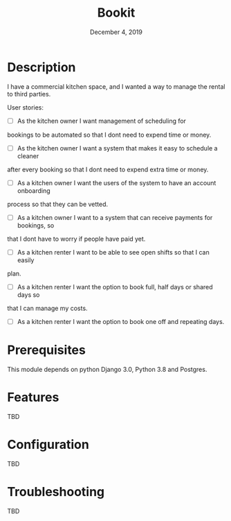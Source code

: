 #+TITLE:   Bookit
#+DATE:    December 4, 2019
#+SINCE:   {replace with next tagged release version}
#+STARTUP: inlineimages

* Table of Contents :TOC_3:noexport:
- [[#description][Description]]
- [[#prerequisites][Prerequisites]]
- [[#features][Features]]
- [[#configuration][Configuration]]
- [[#troubleshooting][Troubleshooting]]

* Description
I have a commercial kitchen space, and I wanted a way to manage the rental to
third parties.

User stories:
- [ ] As the kitchen owner I want management of scheduling for
bookings to be automated so that I dont need to expend time or money.

- [ ] As the kitchen owner I want a system that makes it easy to schedule a cleaner
after every booking so that I dont need to expend extra time or money.

- [ ] As a kitchen owner I want the users of the system to have an account onboarding
process so that they can be vetted.

- [ ] As a kitchen owner I want to a system that can receive payments for bookings, so
that I dont have to worry if people have paid yet.

- [ ] As a kitchen renter I want to be able to see open shifts so that I can easily
plan.

- [ ] As a kitchen renter I want the option to book full, half days or shared days so
that I can manage my costs.

- [ ] As a kitchen renter I want the option to book one off and repeating days.


* Prerequisites
This module depends on python Django 3.0, Python 3.8 and Postgres.

* Features
TBD

* Configuration
TBD

* Troubleshooting
TBD

